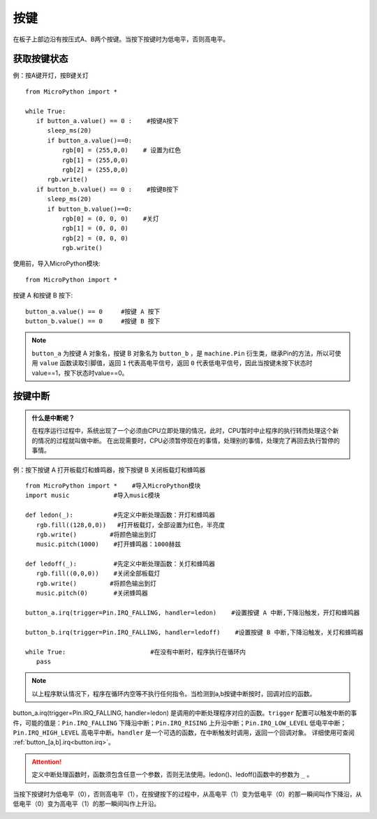 按键
====

在板子上部边沿有按压式A、B两个按键。当按下按键时为低电平，否则高电平。

获取按键状态
++++++++++

例：按A键开灯，按B键关灯
::
  from MicroPython import *

  while True:
     if button_a.value() == 0 :    #按键A按下 
        sleep_ms(20)  
        if button_a.value()==0:
            rgb[0] = (255,0,0)    # 设置为红色
            rgb[1] = (255,0,0)
            rgb[2] = (255,0,0)
        rgb.write()
     if button_b.value() == 0 :    #按键B按下 
        sleep_ms(20)
        if button_b.value()==0:
            rgb[0] = (0, 0, 0)    #关灯
            rgb[1] = (0, 0, 0)
            rgb[2] = (0, 0, 0)
            rgb.write()


使用前，导入MicroPython模块::

  from MicroPython import *

按键 A 和按键 B 按下::

  button_a.value() == 0     #按键 A 按下
  button_b.value() == 0     #按键 B 按下

.. Note::

  ``button_a`` 为按键 A 对象名，按键 B 对象名为 ``button_b`` ，是 ``machine.Pin`` 衍生类，继承Pin的方法，所以可使用 ``value`` 函数读取引脚值，返回 ``1`` 代表高电平信号，返回 ``0`` 代表低电平信号，因此当按键未按下状态时value==1，按下状态时value==0。


按键中断
++++++++

.. admonition:: 什么是中断呢？

    在程序运行过程中，系统出现了一个必须由CPU立即处理的情况，此时，CPU暂时中止程序的执行转而处理这个新的情况的过程就叫做中断。
    在出现需要时，CPU必须暂停现在的事情，处理别的事情，处理完了再回去执行暂停的事情。

例：按下按键 A 打开板载灯和蜂鸣器，按下按键 B 关闭板载灯和蜂鸣器
::  
    from MicroPython import *    #导入MicroPython模块
    import music            #导入music模块

    def ledon(_):           #先定义中断处理函数：开灯和蜂鸣器
       rgb.fill((128,0,0))   #打开板载灯，全部设置为红色，半亮度
       rgb.write()         #将颜色输出到灯
       music.pitch(1000)    #打开蜂鸣器：1000赫兹

    def ledoff(_):          #先定义中断处理函数：关灯和蜂鸣器
       rgb.fill((0,0,0))    #关闭全部板载灯
       rgb.write()         #将颜色输出到灯
       music.pitch(0)       #关闭蜂鸣器

    button_a.irq(trigger=Pin.IRQ_FALLING, handler=ledon)    #设置按键 A 中断,下降沿触发，开灯和蜂鸣器

    button_b.irq(trigger=Pin.IRQ_FALLING, handler=ledoff)    #设置按键 B 中断,下降沿触发，关灯和蜂鸣器

    while True:                       #在没有中断时，程序执行在循环内
       pass
   
.. Note:: 以上程序默认情况下，程序在循环内空等不执行任何指令。当检测到a,b按键中断按时，回调对应的函数。


button_a.irq(trigger=Pin.IRQ_FALLING, handler=ledon) 是调用的中断处理程序对应的函数。``trigger`` 配置可以触发中断的事件，可能的值是：``Pin.IRQ_FALLING`` 下降沿中断；``Pin.IRQ_RISING`` 上升沿中断；``Pin.IRQ_LOW_LEVEL`` 低电平中断；``Pin.IRQ_HIGH_LEVEL`` 高电平中断。``handler`` 是一个可选的函数，在中断触发时调用，返回一个回调对象。
详细使用可查阅  :ref:`button_[a,b].irq<button.irq>`。

.. Attention:: 定义中断处理函数时，函数须包含任意一个参数，否则无法使用。ledon()、ledoff()函数中的参数为 ``_`` 。

当按下按键时为低电平（0），否则高电平（1），在按键按下的过程中，从高电平（1）变为低电平（0）的那一瞬间叫作下降沿，从低电平（0）变为高电平（1）的那一瞬间叫作上升沿。

.. image:: ../../images/tutorials/falling.png
    :align: center

